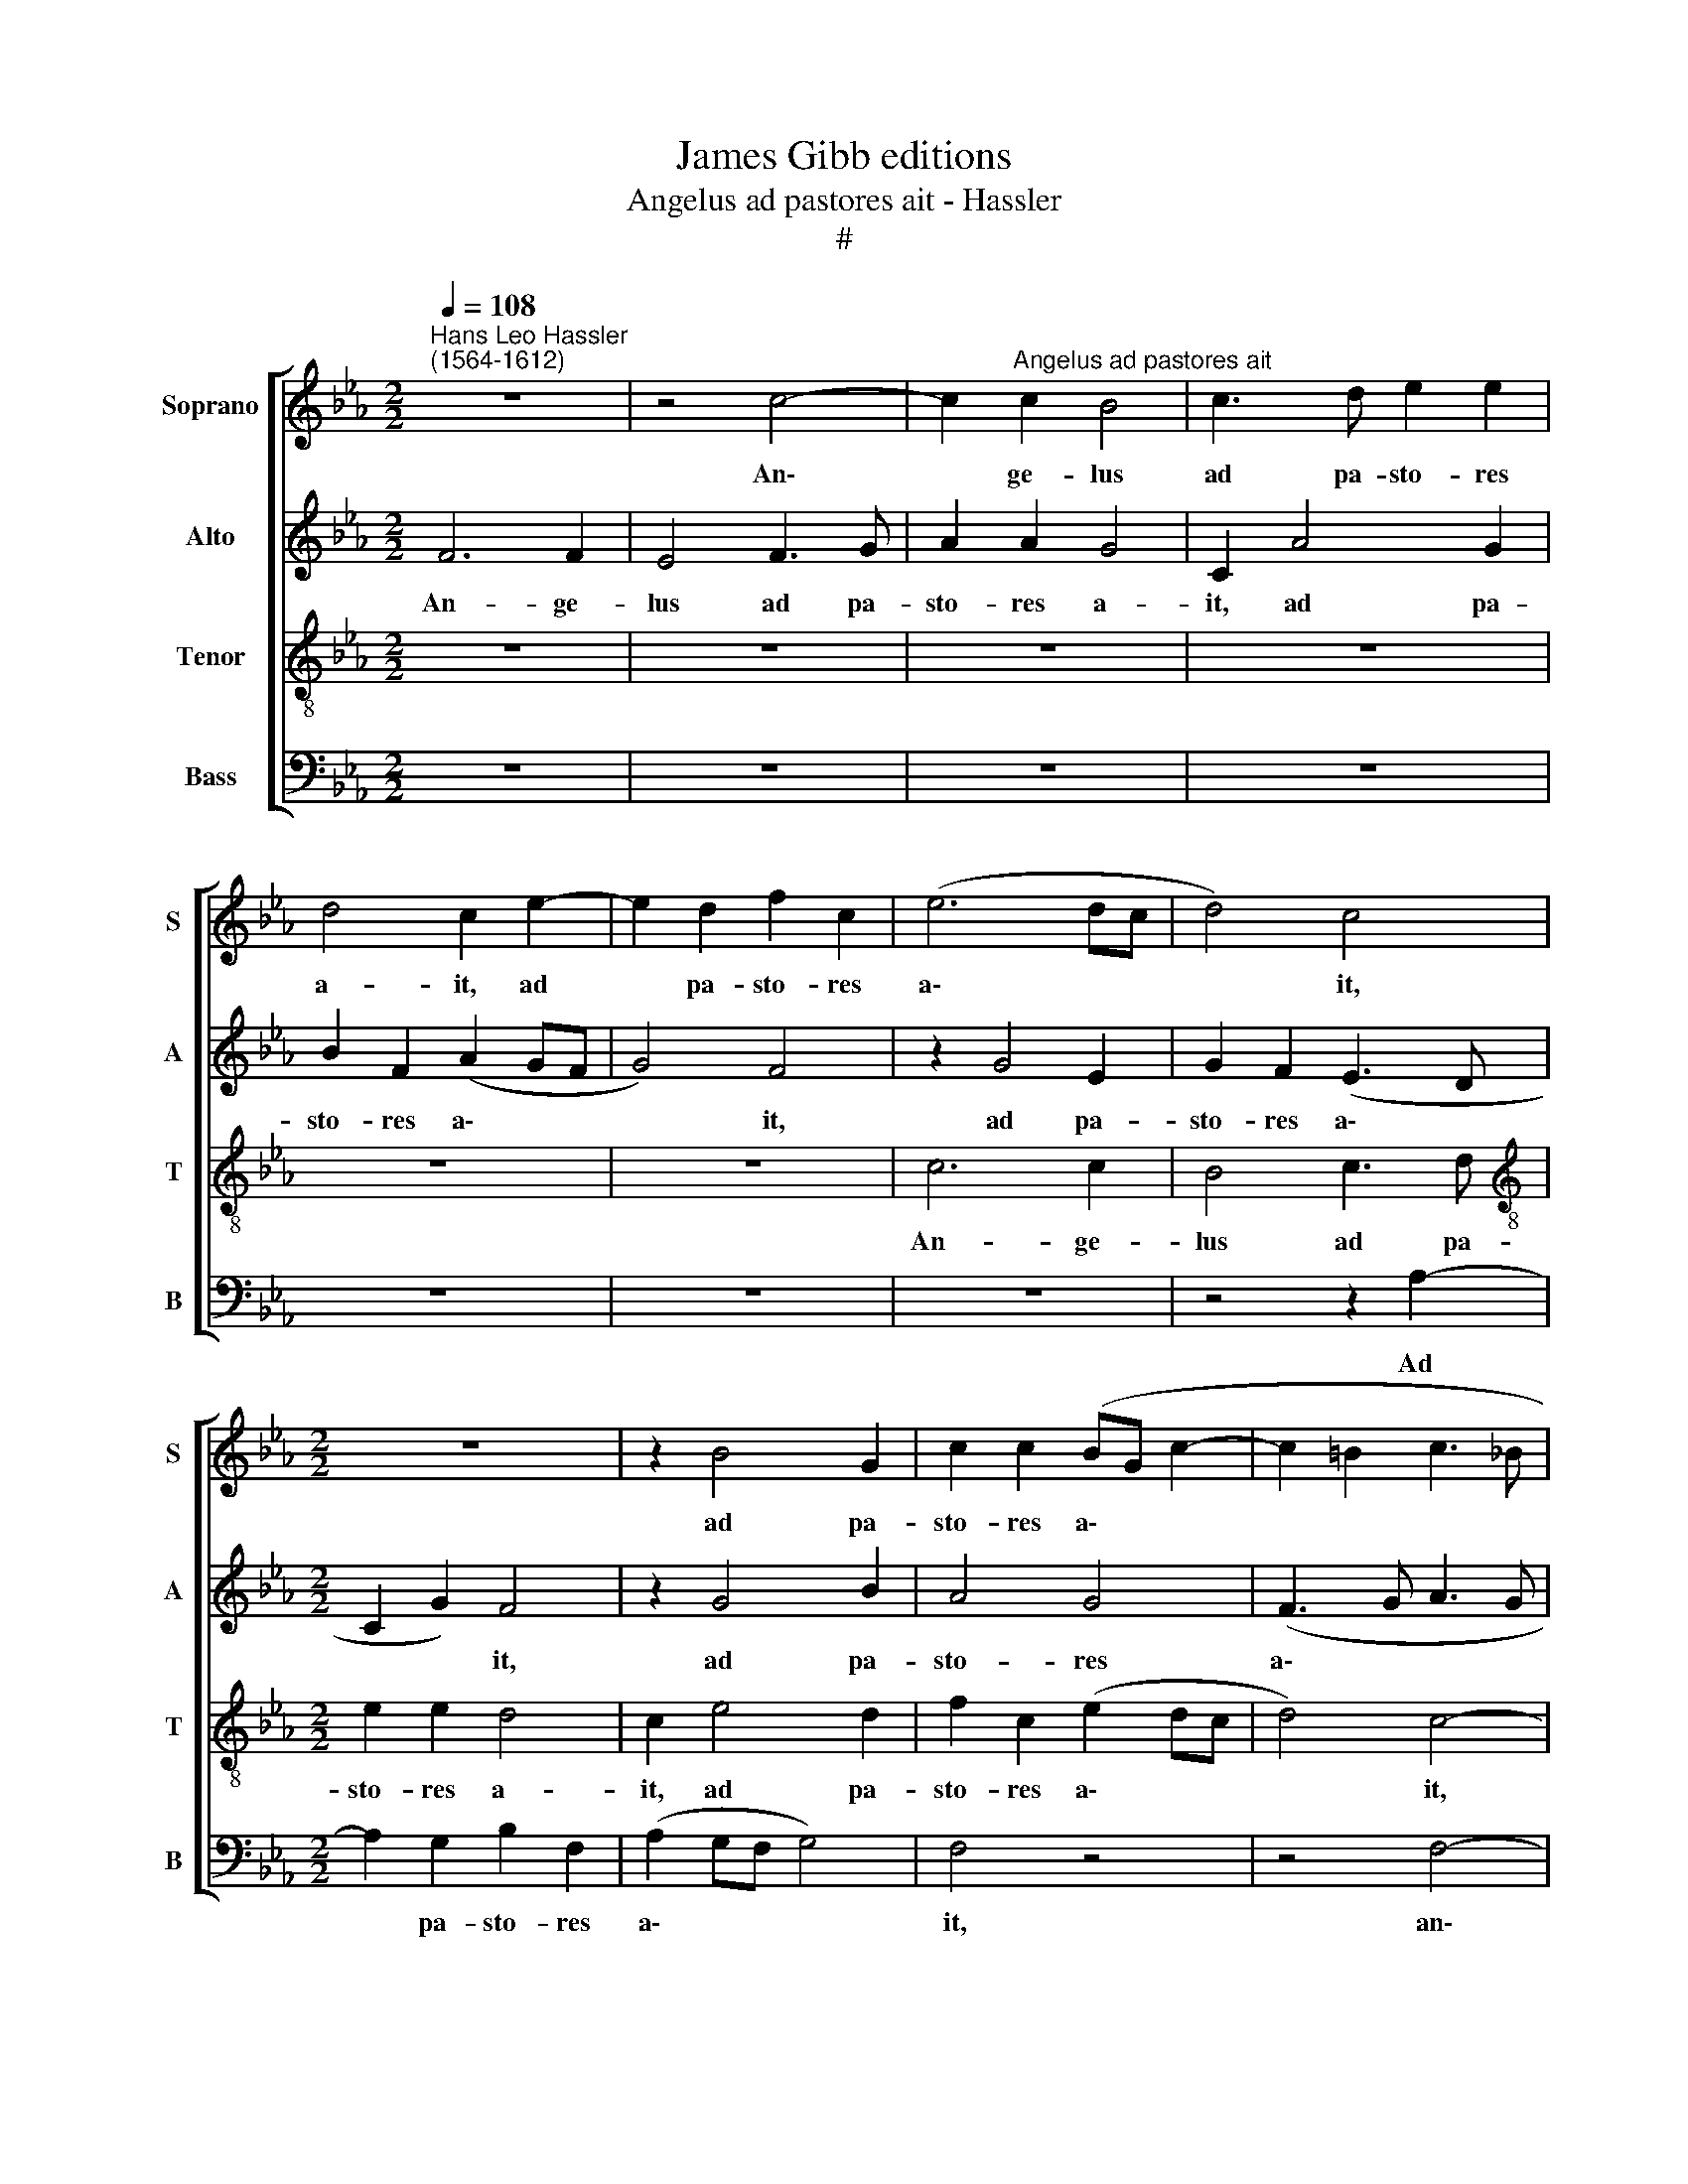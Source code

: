 X:1
T:James Gibb editions
T:Angelus ad pastores ait - Hassler
T:#
%%score [ 1 2 3 4 ]
L:1/8
Q:1/4=108
M:2/2
K:Eb
V:1 treble nm="Soprano" snm="S"
V:2 treble nm="Alto" snm="A"
V:3 treble-8 nm="Tenor" snm="T"
V:4 bass nm="Bass" snm="B"
V:1
"^Hans Leo Hassler\n(1564-1612)" z8 | z4 c4- | c2"^Angelus ad pastores ait" c2 B4 | c3 d e2 e2 | %4
w: |An\-|* ge- lus|ad pa- sto- res|
 d4 c2 e2- | e2 d2 f2 c2 | (e6 dc | d4) c4 |[M:2/2] z8 | z2 B4 G2 | c2 c2 (BG c2- | c2 =B2 c3 _B | %12
w: a- it, ad|* pa- sto- res|a\- * *|* it,||ad pa-|sto- res a\- * *||
 AG A2) (G4 | F4) z4 | z8 | z8 | z2 B4 G2 | c2 c2 (BG c2- | c2 =B2) c2 e2 | d3 B c2 d2 | e4 z4 | %21
w: * * * it,||||ad pa-|sto- res a\- * *|* * it, An-|nun- ci- o vo-|~bis|
 z4 z2 e2- | ee d4 (c2- | c2 =B2) c2 G2 | A3 B c2 A2 | G4 z4 | z4 z2 A2- | AA G4 (F2- | %28
w: gau\-|* di- um ma\-|* * gnum, an-|nun- ci- o vo-|bis|gau\-|* di- um ma\-|
 F2 =E2) F4- | F8 | z4 z2 c2- | c2 A2 _d2 d2 | c4 z4 | z2 c4 B2 | e2 e2 c4 | f2 f2 (e_dcB | %36
w: * * gnum,||qui\-|* a na- tus|est,|qui- a|na- tus est|vo- bis ho\- * * *|
 A2 GF G2) B2 | B4 z4 | z2 F4 E2 | A2 A2 G2 e2- | e2 c2 (BA A2- | A2 G2 A2 c2 | %42
w: * * * * di-|e,|qui- a|na- tus est vo\-|* bis ho\- * *|* di- e Sal-|
 _d2 c(c- cB/A/ B2) | c4 z4 | z4 z2 G2 | A2 G4 (F2- | F=E/D/) !courtesy!=E2) F2 F2 |: %47
w: va- tor mun\- * * * *|di,|Sal-|va- tor mun\-|* * * * di. Al-|
 (ABcd e2) d2 | c4 z2 A2 | G2 F2 A2 z A | B (c2 =B) c4 | z4 z2 e2 | d2 e2 c2 z d | B2 c2 A2 z B | %54
w: le\- * * * * lu-|ia, al-|le- lu- ia, al-|le- lu\- * ia,|al-|le- lu- ia, al-|le lu- ia, al-|
 G2 A2 G2 c2- | c2 B2 (AG F2- |1 F2 =E2 F2 F2) :|2 %57
w: le- lu- ia, al\-|* le- lu\- * *|* * ia, al­|
[Q:1/4=106] F2[Q:1/4=104] =E2[Q:1/4=102] F2[Q:1/4=99] _d2- || %58
w: \_(lu) * ia, al\-|
[Q:1/4=97] d2[Q:1/4=95] c2[Q:1/4=92] B4 |[Q:1/4=90] !fermata!=A8 |] %60
w: * le- lu-|ia.|
V:2
 F6 F2 | E4 F3 G | A2 A2 G4 | C2 A4 G2 | B2 F2 (A2 GF | G4) F4 | z2 G4 E2 | G2 F2 (E3 D | %8
w: An- ge-|lus ad pa-|sto- res a-|it, ad pa-|sto- res a\- * *|* it,|ad pa-|sto- res a\- *|
[M:2/2] C2 G2) F4 | z2 G4 B2 | A4 G4 | (F3 G A3 G | FE C2- CD E2) | A,2 A4 F2 | E2 D2 (E3 D | %15
w: * * it,|ad pa-|sto- res|a\- * * *||it, ad pa-|sto- res a\- *|
 C2 G2 F4 | E2 (G3 A B2) | A4 G4 | G4 z2 E2 | F3 G A2 F2 | E4 z4 | z4 z2 G2- | GG B2 G4- | %23
w: * it, ad|pa- sto\- * *|res a-|it, An-|nun- ci- o vo-|~bis|gau\-|* di- um ma\-|
 G4 =E2 G2 | F3 D E2 F2 | G4 z4 | z4 z2 C2- | CC E2 C4 | C4 z2 C2- | C2 A,2 _D2 D2 | C2 E3 _DCB, | %31
w: * gnum, an-|nun- ci- o vo-|bis|gau\-|* di- um ma-|gnum, qui\-|* a na- tus|est vo\- * * *|
 A,2) C2 (F3 E | FG A4 GF | E2) F2 G4- | G4 z2 C2- | C2 B,2 E2 E2 | C2 E2- E2 F2 | (G3 A BAGF | %38
w: * bis ho\- *||* di- e,|* qui\-|* a na- tus|est vo\- * bis|ho\- * * * * *|
 E2) F2 G4 | z4 C4- | C2 C2 (_D3 C | B,2 B,2 A,2 A2 | F2 =E2 F4 | =E2 A2 F2 E2 | F4 E2 E2 | %45
w: * di- e,|vo\-|* bis ho\- *|* di- e Sal-|va- tor mun-|di, Sal- va- tor|mun- di, Sal-|
 E2 _D2 C4- | C4 C4 |: z2 A2 G2 F2 | A3 G F4) | z4 z2 A2 | G2 F2 G2 A2 | G2 F2 E2 z G | %52
w: va- tor mun\-|* di.|Al- le- lu-|ia, * *|al-|le- lu- ia, al-|le- lu- ia, al-|
 G2 G2 F2 z F | E2 E2 F2 z D | E2 C2 E2 A2- | A2 G2 (FE/_D/ C2) |1 C8 :|2 C6 F2- || F2 F2 F4 | %59
w: le- lu- ia, al-|le- lu- ia, al-|le- lu- ia, al\-|* le- lu\- * * *|ia,|ia, al\-|* le- lu-|
 !fermata!F8 |] %60
w: ia.|
V:3
 z8 | z8 | z8 | z8 | z8 | z8 | c6 c2 | B4 c3 d |[M:2/2][K:treble-8] e2 e2 d4 | c2 e4 d2 | %10
w: ||||||An- ge-|lus ad pa-|sto- res a-|it, ad pa-|
 f2 c2 (e2 dc | d4) c4- | c4 z4 | c6 c2 | B4 c3 d | e2 e2 d4 | c2 e4 d2 | f2 c2 (e2 dc | d4) c4 | %19
w: sto- res a\- * *|* it,||an- ge-|lus ad pa-|sto- res a-|it, ad pa-|sto- res a\- * *|* it,|
 z8 | z2 c2 d3 e | f2 d2 c2 c2- | cc f2 (e4 | d4) c4 | z8 | z2 c2 B3 G | A2 B2 c2 A2- | AA B2 (A4 | %28
w: |An- nun- ci-|o vo- bis gau\-|* di- um ma\-|* gnum,||an- nun- ci-|o vo- bis gau\-|* di- um ma\-|
 G4 (A3 G | F4) z4 | z8 | z4 z2 B2- | B2 A2 _d2 d2 | c4 e2 d2 | (c3 B/A/) G2) A2 | (F4 G4) | %36
w: * gnum, *|||qui\-|* a na- tus|est vo- bis|ho\- * * * di-|e, *|
 z2 c4 B2 | e2 e2 d2 e2 | c4 d2 B2 | (c3 d e4) | e2 e2 f2 f2 | e4 z2 A2 | B2 c2 _d4 | %43
w: qui- a|na- tus est vo-|bis ho- di-|e * *|vo- bis ho- di-|e Sal-|va- tor mun-|
 c2 c2 d2 c(c- | cB/A/ B2) c2 c2 | c2 B2 (A4 | G4) F4 |: z2 f2 e2 B2 | f2 F2 (ABcd | e2) d2 c2 f2 | %50
w: di, Sal- va- tor mun\-|* * * * di, Sal-|va- tor mun\-|* di.|Al- le- lu-|ia, al- le\- * * *|* lu- ia, al-|
 e2 d2 c2 z A | B (c2 =B) c2 z c | =B2 c2 =A2 z _B | G2 A2 F2 z F | c2 A2 B2 e2- | %55
w: le- lu- ia, al-|le- lu\- * ia, al-|le- lu- ia, al-|le- lu- ia, al-|le- lu- ia, al\-|
 e2 e2 (cB AG/F/ |1 G4 F4 :|2 G4) A2 B2- || B2 c2 _d4 | !fermata!c8 |] %60
w: * le- lu\- * * * *|* ia,|(\_lu)­ ia, al\-|* le- lu-|ia.|
V:4
 z8 | z8 | z8 | z8 | z8 | z8 | z8 | z4 z2 A,2- |[M:2/2] A,2 G,2 B,2 F,2 | (A,2 G,F, G,4) | F,4 z4 | %11
w: |||||||Ad|* pa- sto- res|a\- * * *|it,|
 z4 F,4- | F,2 F,2 E,4 | F,3 G, A,2 A,2 | G,4 C,2 A,2- | A,2 G,2 B,2 F,2 | (A,2 G,F, G,4) | %17
w: an\-|* ge- lus|ad pa- sto- res|a- it, ad|* pa- sto- res|a\- * * *|
 F,4 G,4- | G,4 C,4 | z8 | z2 C2 B,3 G, | A,2 B,2 C2 C,2- | C,C, D,2 (E,3 F, | G,4) C,4 | z8 | %25
w: it, a\-|* it,||An- nun- ci-|o vo- bis gau\-|* di- um ma\- *|* gnum,||
 z2 C,2 D,3 E, | F,2 D,2 C,2 F,2- | F,F, E,2 (A,,3 B,, | C,4 F,4 | z4 z2 F,2- | F,2 E,2 A,2 A,2 | %31
w: an- nun- ci-|o vo- bis gau\-|* di- um ma\- *|* gnum,|qui\-|* a na- tus|
 F,4 (B,,4 | F,6) G,2 | A,2 A,2 G,4 | z2 C,4 A,,2 | _D,2 D,2 C,4- | C,4 z4 | z2 G,4 E,2 | %38
w: est vo\-|* bis|ho- di- e,|qui- a|na- tus est,||qui- a|
 A,2 A,2 G,4 | F,4) C,4 | A,,4 _D,4 | E,4 A,,4 | z8 | z2 A,,2 B,,2 C,2 | _D,4 C,4- | C,8 | %46
w: na- tus est|* vo-|­~bis ho-|di- e||Sal- va- tor|mun- di,||
 C,4 z4 |: z8 | z4 z2 F,2 | E,2 B,,2 F,4 | z4 z2 F,2 | E,2 D,2 C,2 C2 | G,2 C,2 F,2 B,,2 | %53
w: ||Al-|le- lu- ia,|al-|le- lu- ia, al-|le- lu- ia, al-|
 E,2 A,,2 _D,2 B,,2 | C,2 F,2 E,2 A,,2- | A,,2 E,2 F,4 |1 C,4 z4 :|2 C,4 F,2 B,,2- || %58
w: le lu- ia, al-|le- lu- ia, al\-|* le- lu-|ia,|(\_lu)­ ia, al\-|
 B,,2 =A,,2 B,,4 | !fermata!F,8 |] %60
w: * le- lu-|ia.|


